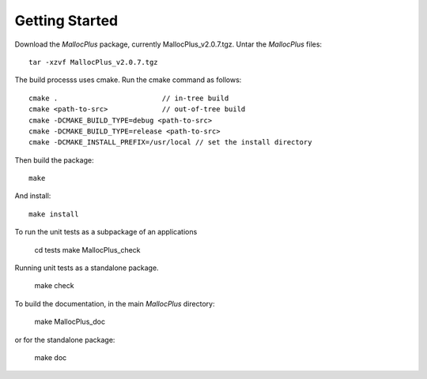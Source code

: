 ===============
Getting Started
===============

Download the *MallocPlus* package, currently MallocPlus_v2.0.7.tgz. Untar
the *MallocPlus* files::

   tar -xzvf MallocPlus_v2.0.7.tgz

The build processs uses cmake. Run the cmake command as follows::

   cmake .                         // in-tree build
   cmake <path-to-src>             // out-of-tree build
   cmake -DCMAKE_BUILD_TYPE=debug <path-to-src>
   cmake -DCMAKE_BUILD_TYPE=release <path-to-src>
   cmake -DCMAKE_INSTALL_PREFIX=/usr/local // set the install directory

Then build the package::

   make

And install::

   make install

To run the unit tests as a subpackage of an applications

   cd tests
   make MallocPlus_check

Running unit tests as a standalone package.

   make check

To build the documentation, in the main *MallocPlus* directory:

   make MallocPlus_doc

or for the standalone package:

   make doc


